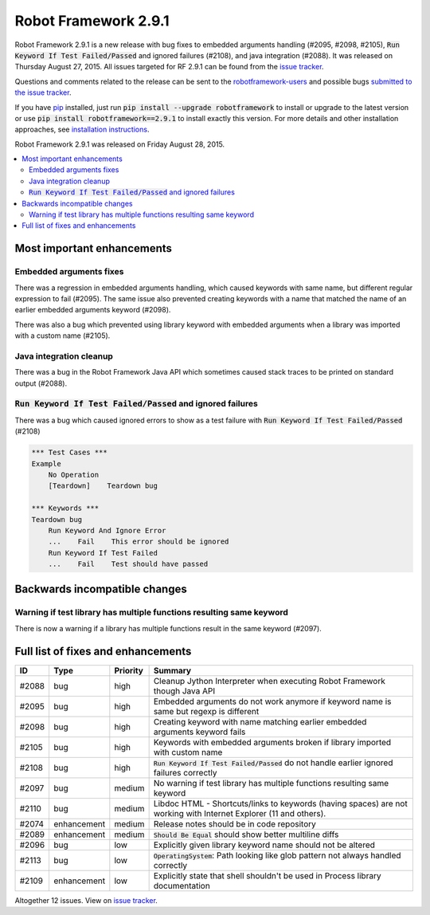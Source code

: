 =====================
Robot Framework 2.9.1
=====================

.. default-role:: code

Robot Framework 2.9.1 is a new release with bug fixes to embedded arguments handling 
(#2095, #2098, #2105), `Run Keyword If Test Failed/Passed` and ignored failures (#2108), 
and java integration (#2088). It was released on Thursday August 27, 2015.
All issues targeted for RF 2.9.1 can be found from the `issue tracker
<https://github.com/robotframework/robotframework/issues?q=milestone%3A2.9.1>`_.

Questions and comments related to the release can be sent to the
`robotframework-users <http://groups.google.com/group/robotframework-users>`_
and possible bugs `submitted to the issue tracker
<https://github.com/robotframework/robotframework/issues>`__.

If you have `pip <http://pip-installer.org>`_ installed, just run
`pip install --upgrade robotframework` to install or upgrade to the latest
version or use `pip install robotframework==2.9.1` to install exactly
this version.  For more details and other installation approaches, see
`installation instructions <../../INSTALL.rst>`_.

Robot Framework 2.9.1 was released on Friday August 28, 2015.

.. contents::
   :depth: 2
   :local:

Most important enhancements
===========================

Embedded arguments fixes
------------------------

There was a regression in embedded arguments handling, which caused keywords with same name, 
but different regular expression to fail (#2095). The same issue also prevented creating keywords
with a name that matched the name of an earlier embedded arguments keyword (#2098).

There was also a bug which prevented using library keyword with embedded arguments when a library was imported with a
custom name (#2105).

Java integration cleanup
------------------------

There was a bug in the Robot Framework Java API which sometimes caused stack traces to be printed
on standard output (#2088).

`Run Keyword If Test Failed/Passed` and ignored failures
--------------------------------------------------------

There was a bug which caused ignored errors to show as a
test failure with `Run Keyword If Test Failed/Passed` (#2108)

.. code:: robotframework
    
    *** Test Cases ***
    Example
        No Operation
        [Teardown]    Teardown bug
        
    *** Keywords ***
    Teardown bug
        Run Keyword And Ignore Error
        ...    Fail    This error should be ignored
        Run Keyword If Test Failed
        ...    Fail    Test should have passed

Backwards incompatible changes
==============================

Warning if test library has multiple functions resulting same keyword
---------------------------------------------------------------------

There is now a warning if a library has multiple functions result in the same keyword (#2097).

Full list of fixes and enhancements
===================================

.. list-table::
    :header-rows: 1

    * - ID
      - Type
      - Priority
      - Summary
    * - #2088
      - bug
      - high
      - Cleanup Jython Interpreter when executing Robot Framework though Java API
    * - #2095
      - bug
      - high
      - Embedded arguments do not work anymore if keyword name is same but regexp is different
    * - #2098
      - bug
      - high
      - Creating keyword with name matching earlier embedded arguments keyword fails
    * - #2105
      - bug
      - high
      - Keywords with embedded arguments broken if library imported with custom name
    * - #2108
      - bug
      - high
      - `Run Keyword If Test Failed/Passed` do not handle earlier ignored failures correctly
    * - #2097
      - bug
      - medium
      - No warning if test library has multiple functions resulting same keyword
    * - #2110
      - bug
      - medium
      - Libdoc HTML - Shortcuts/links to keywords (having spaces) are not working with Internet Explorer (11 and others). 
    * - #2074
      - enhancement
      - medium
      - Release notes should be in code repository
    * - #2089
      - enhancement
      - medium
      - `Should Be Equal` should show better multiline diffs
    * - #2096
      - bug
      - low
      - Explicitly given library keyword name should not be altered
    * - #2113
      - bug
      - low
      - `OperatingSystem`: Path looking like glob pattern not always handled correctly
    * - #2109
      - enhancement
      - low
      - Explicitly state that shell shouldn't be used in Process library documentation

Altogether 12 issues. View on `issue tracker <https://github.com/robotframework/robotframework/issues?q=milestone%3A2.9.1>`__.
